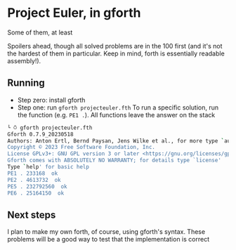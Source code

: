 * Project Euler, in gforth
Some of them, at least

Spoilers ahead, though all solved problems are in the 100 first (and it's not the hardest of them in particular. Keep in mind, forth is essentially readable assembly!).

** Running
- Step zero: install gforth
- Step one: run =gforth projecteuler.fth=
  To run a specific solution, run the function (e.g. =PE1 .=). All functions leave the answer on the stack
#+begin_src bash
└ ⍥ gforth projecteuler.fth
Gforth 0.7.9_20230518
Authors: Anton Ertl, Bernd Paysan, Jens Wilke et al., for more type `authors'
Copyright © 2023 Free Software Foundation, Inc.
License GPLv3+: GNU GPL version 3 or later <https://gnu.org/licenses/gpl.html>
Gforth comes with ABSOLUTELY NO WARRANTY; for details type `license'
Type `help' for basic help
PE1 . 233168  ok
PE2 . 4613732  ok
PE5 . 232792560  ok
PE6 . 25164150  ok
#+end_src

** Next steps
I plan to make my own forth, of course, using gforth's syntax. These problems will be a good way to test that the implementation is correct
